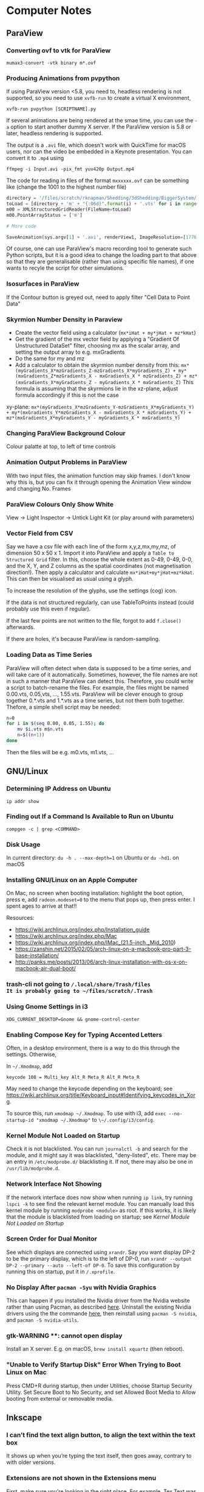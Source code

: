 * Computer Notes
** ParaView
*** Converting ovf to vtk for ParaView
~mumax3-convert -vtk binary m*.ovf~
*** Producing Animations from pvpython
If using ParaView version <5.8, you need to, headless rendering is not supported, so you need to use ~xvfb-run~ to create a virtual X environment,

~xvfb-run pvpython [SCRIPTNAME].py~

If several animations are being rendered at the smae time, you can use the ~-a~ option to start another dummy X server. If the ParaView version is 5.8 or later, headless rendering is supported.

The output is a ~.avi~ file, which doesn't work with QuickTime for macOS users, nor can the video be embedded in a Keynote presentation. You can convert it to ~.mp4~ using

~ffmpeg -i Input.avi -pix_fmt yuv420p Output.mp4~

The code for reading in files of the format ~mxxxxxx.ovf~ can be something like (change the 1001 to the highest number file)

#+BEGIN_SRC python
directory = '/files/scratch/rknapman/Shedding/3dShedding/BiggerSystem/' + sys.argv[1] + '.out/'
toLoad = [directory + 'm' + "{:06d}".format(i) + '.vts' for i in range(1001)]
m00 = XMLStructuredGridReader(FileName=toLoad)
m00.PointArrayStatus = ['m']

# More code

SaveAnimation(sys.argv[1] + '.avi', renderView1, ImageResolution=[1776, 1176], FrameRate=5, FrameWindow=[0, 1000])
#+END_SRC

Of course, one can use ParaView's macro recording tool to generate such Python scripts, but it is a good idea to change the loading part to that above so that they are generalisable (rather than using specific file names), if one wants to recyle the script for other simulations.
*** Isosurfaces in ParaView
If the Contour button is greyed out, need to apply filter "Cell Data to Point Data"
*** Skyrmion Number Density in Paraview
- Create the vector field using a calculator (~mx*iHat + my*jHat + mz*kHat~)
- Get the gradient of the mx vector field by applying a "Gradient Of Unstructured DataSet" filter, choosing mx as the scalar array, and setting the output array to e.g. mxGradients
- Do the same for my and mz
- Add a calculator to obtain the skyrmion number density from this: ~mx*(myGradients_X*mzGradients_Z-mzGradients_X*myGradients_Z) + my*(mxGradients_Z*mzGradients_X - mxGradients_X * mzGradients_Z) + mz*(mxGradients_X*myGradients_Z - myGradients_X * mxGradients_Z)~   This formula is assuming that the skyrmions lie in the xz-plane, adjust formula accordingly if this is not the case

xy-plane:
~mx*(myGradients_X*mzGradients_Y-mzGradients_X*myGradients_Y) + my*(mxGradients_Y*mzGradients_X - mxGradients_X * mzGradients_Y) + mz*(mxGradients_X*myGradients_Y - myGradients_X * mxGradients_Y)~
*** Changing ParaView Background Colour
Colour palatte at top, to left of time controls
*** Animation Output Problems in ParaView
With two input files, the animation function may skip frames. I don't know why this is, but you can fix it through opening the Animation View window and changing No. Frames
*** ParaView Colours Only Show White
View -> Light Inspector -> Untick Light Kit (or play around with parameters)
*** Vector Field from CSV
Say we have a csv file with each line of the form x,y,z,mx,my,mz, of dimension 50 x 50 x 1. Import it into ParaView and apply a ~Table to Structured Grid~ filter. In this, choose the whole extent as 0-49, 0-49, 0-0, and the X, Y, and Z columns as the spatial coordinates (not magnetisation direction!). Then apply a calculator and calculate ~mx*iHat+my*jHat+mz*kHat~. This can then be visualised as usual using a glyph.

To increase the resolution of the glyphs, use the settings (cog) icon.

If the data is not structured regularly, can use TableToPoints instead (could probably use this even if regular).

If the last few points are not written to the file, forgot to add ~f.close()~ afterwards.

If there are holes, it's because ParaView is random-sampling.
*** Loading Data as Time Series
ParaView will often detect when data is supposed to be a time series, and will take care of it automatically. Sometimes, however, the file names are not in such a manner that ParaView can detect this. Therefore, you could write a script to batch-rename the files. For example, the files might be named 0.00.vts, 0.05,vts, ..., 1.55.vts. ParaView will be clever enough to group together 0.*.vts and 1.*.vts as a time series, but not them both together. Thefore, a simple shell script may be needed:

#+BEGIN_SRC sh
n=0
for i in $(seq 0.00, 0.05, 1.55); do
    mv $i.vts m$n.vts
    n=$((n+1))
done
#+END_SRC
Then the files will be e.g. m0.vts, m1.vts, ...
** GNU/Linux
*** Determining IP Address on Ubuntu
~ip addr show~
*** Finding out If a Command Is Available to Run on Ubuntu
~compgen -c | grep <COMMAND>~
*** Disk Usage
In current directory: ~du -h . --max-depth=1~ on Ubuntu or ~du -hd1~. on macOS
*** Installing GNU/Linux on an Apple Computer
On Mac, no screen when booting installation: highlight the boot option, press e, add ~radeon.modeset=0~ to the menu that pops up, then press enter. I spent ages to arrive at that!!

Resources:
- https://wiki.archlinux.org/index.php/Installation_guide
- https://wiki.archlinux.org/index.php/Mac
- https://wiki.archlinux.org/index.php/IMac_(21.5-inch,_Mid_2010)
- https://zanshin.net/2015/02/05/arch-linux-on-a-macbook-pro-part-3-base-installation/
- http://panks.me/posts/2013/06/arch-linux-installation-with-os-x-on-macbook-air-dual-boot/
*** trash-cli not going to ~/.local/share/Trash/files
It is probably going to ~/files/scratch/.Trash~
*** Using Gnome Settings in i3
~XDG_CURRENT_DESKTOP=Gnome && gnome-control-center~
*** Enabling Compose Key for Typing Accented Letters
Often, in a desktop environment, there is a way to do this through the settings. Otherwise,

In ~~/.Xmodmap~, add

#+BEGIN_SRC
keycode 108 = Multi_key Alt_R Meta_R Alt_R Meta_R
#+END_SRC

May need to change the keycode depending on the keyboard; see https://wiki.archlinux.org/title/Keyboard_input#Identifying_keycodes_in_Xorg.

To source this, run ~xmodmap ~/.Xmodmap~. To use with i3, add ~exec --no-startup-id "xmodmap ~/.Xmodmap"~ to ~\~/.config/i3/config~.
*** Kernel Module Not Loaded on Startup
Check it is not blacklisted. You can run ~journalctl -b~ and search for the module, and it might say it was blacklisted, "deny-listed", etc. There may be an entry in ~/etc/modprobe.d/~ blacklisting it. If not, there may also be one in ~/usr/lib/modprobe.d~.
*** Network Interface Not Showing
If the network interface does now show when running ~ip link~, try running ~lspci -k~ to see find the relevant kernel module. You can manually load this kernel module by running ~modprobe <module>~ as root. If this works, it is likely that the module is blacklisted from loading on startup; see [[*Kernel Module Not Loaded on Startup][Kernel Module Not Loaded on Startup]]
*** Screen Order for Dual Monitor
See which displays are connected using ~xrandr~. Say you want display DP-2 to be the primary display, which is to the left of DP-0, run ~xrandr --output DP-2 --primary --auto --left-of DP-0~. To save this configuration by running this on startup, put it in ~/.xprofile~.
*** No Display After ~pacman -Syu~ with Nvidia Graphics
This can happen if you installed the Nvidia driver from the Nvidia website rather than using Pacman, as described [[https://wiki.archlinux.org/title/NVIDIA#Installation][here]]. Uninstall the existing Nvidia drivers using the the commande [[https://docs.nvidia.com/cuda/cuda-installation-guide-linux/index.html#runfile-uninstallation][here]], then reinstall using ~pacman -S nvidia~, and ~pacman -S nvidia-utils~.
*** gtk-WARNING **: cannot open display
Install an X server. E.g. on macOS, ~brew install xquartz~ (then reboot).
*** "Unable to Verify Startup Disk" Error When Trying to Boot Linux on Mac
Press CMD+R during startup, then under Utilities, choose Startup Security Utility. Set Secure Boot to No Security, and set Allowed Boot Media to Allow booting from external or removable media.
** Inkscape
*** I can’t find the text align button, to align the text within the text box
It shows up when you’re typing the text itself, then goes away, contrary to with older versions.
*** Extensions are not shown in the Extensions menu
First, make sure you’re looking in the right place. For example, Tex Text was hidden under the Text menu, and when I searched for it, I typed it as one word, so it didn’t show up. The information here is also useful: https://textext.github.io/textext/usage/faq.html#extension-not-shown-in-the-inkscape-extension-menu
I had a problem when I tried to set the Python interpreter as described in the link above, that, when I opened up Inkscape again, it had been set back to the system default Python, instead of my miniconda installation. I overcame this by deleted all of the backup preferences.xml files that had been created.
*** The LaTeX extension is greyed out
Open from command line, 'open /Applications.Inkscape.app'. Or I just need to install LaTeX and pstoedit
** Blender
*** Basics
The tilde key (at least when I was using an external keyboard) gives you a perspective menu.

Shift+S gives you the cursor menu, allowing you to place the 3D cursor back at the origin, for example (this is where new objects spawn).

Shift+RMB moves the 3D cursor

You can create new panes by clicking and dragging the corners to drag out new panes, and merge them together in a similar way. There is a dropdown menu in each pane to switch between different modes.

You can show/hide the grid and gizmos using buttons at the top right.

You can pan around by clicking and dragging the hand icon.

You can rotate by clicking and dragging the coordinate axes gismo.

You can use the Esc key to cancel the current transformation, rather than placing it and then undoing, like I was doing before.

The Z key lets you quickly change between e.g. wireframe view, render view.

With directional lights, the yellow gizmo allows you to manipulate the direction of the light (no need to use the rotate feature). With the spotlight, the blue gizmo lets you change the radius of the emitted light cone.

If you can’t see the direction gizmos for the light, you need to tick it in the „Viewport Gizmos“ dropdown list.

You can use „Object Constraints“ to track lights to objects.

Large lights (by scaling the light source) result in softer shadows when soft shadows are enabled in the renderer settings.

Contact shadows can fix some unrealistic effects of shadows.

Ambient occlusion deals with darker and lighter areas within shadows, allowing for better realism.

To smoothen a surface, can use subdivision surface in addition to the basic smooth tool that you get from right-clicking on the objects.

Holding Ctrl whilst grabbing an objects snaps it to the grid.

Screen Space Reflections allow for colours off one surface to be reflected onto another.

A limitation of the Eevee renderer is that, when objects reflect off each other, they cannot reflect parts that are not directly visible to the viewer (unlike Cycles).

The bloom feature gives a halo around bright objects.

An emission shader can be used to make an object a light source.

Shift+D duplicates.

The three-point lighting setup described at https://www.youtube.com/watch?v=aJlk7n49m6Q&list=PLda3VoSoc_TRuNB-5fhzPzT0mBfJhVW-i&index=4 is a useful trick for achieving good lighting.

The above video also shows how to make the background not emit light onto the objects in the scene. This is:
- Open up shader editor
- Change from Object to World mode
- Duplicate the Background node and make it black
- Add a Shader -> Mix Shader and drag it to the "Noodle" between the Background and World Output nodes
- Connect the duplicated background node to the Mix Shader's unfilled port
- Add an Input -> Light Path node
- Plug Is Camera Ray into Fac of Mix Shader
- Switch connections around if necessary

Probably better way:
- In the Render tab, under Film, tick Transparent
- In the Render tab, under Colour Management, change View Transform to Standard
- Go to Compositing tab
- Add Alpha Over node between those already there by default (Render Layers, Composite)
- Connect Image output to bottom Image input
- Change Premul to 1
- Make sure first image is colour white
- Make the background colour black

To control the camera’s perspective from the camera view, press N, click the „View“ tab that comes up, then tick „Lock Camera to View“.

The background material casts light into the scene. Can get rid of this by using a pitch black background from the „World“ tab.

To edit the world material in the shader editor, can choose „World“ from the dropdown menu.

The tutorial above also shows how to prevent the background from casting light onto the scene.

https://hdrihaven.com/ gives free backgrounds.

If something is magenta, it is missing an image.

Extrude along normals allows you to select two faces and extrude along both normals. To avoid the skewness that comes with this, tick „Offset Even“.

Holding Alt and clicking on an edge selects the entire loop around the object.

Ctrl+R gives a loop cut and slide, you can right-click to put the cut in the middle.

The bevel tool allows you to choose the number of segments in order to make round corners.

A selects everything, Alt+A or double-tapping A deselects all.

Ctrl+J to join objects

No transparency in Eevee renderer: Materials -> Settings -> Blend Mode

Headless rendering on workstation (not necessary for cycles renderer): xvfb-run blender -b <FILE>.blend -f 10

For combination with ParaView: https://peytondmurray.github.io/coding/paraview-blender-workflow/#

When following above guide, need to, in the shader editor, add a new shader, then following the instructions
*** General Scripting Things
**** Using External Modules with Blender's Python
First, you need to find Blender's Python binary by running
#+BEGIN_SRC python
>>> import sys
>>> sys.exex_prefix
#+END_SRC
Then ~cd~ into the folder containing this binary (you will need to further ~cd~ to ~bin~). Bootstrap ~pip~ using e.g. ~./python3.7m -m ensurepip~ (modifying for the correct Python version as necessary). Then run ~./python3.7m -m pip install <module name>~.
*** Making Things Disappear at a Certain Time
- Put a mix shader between the actual shader and the output, and also add a transparency shader
- At the time you want to switch, set Fac to 1 hover mouse over Fac, press i to add a keyframe
- In the frame before, repeat the process, setting Fac to 0

  Note that, in Cycles, you can just set Alpha=0 to make it invisble (does not work with Eevee).
*** Mug to Doughnut Morph
- Insert a torus and make it quite thick (like a doughnut)
- Insert another torus and make it thinner
- Insert a cylinder to make the shape of the cup
- Go to front view, wireframe mode, edit, and select the top vertices
- Press E and enter, then S, and something like 0.8 and enter
- Make loop cuts in the mug so that there are lots of vertices
- Add a shrinkwrap modifer to get the mug to morph to the doughnut, and save this as a shape key
- Create another shape key through extruding the extra top surface from before, so that the cup can morph between being filled in and not
- Animate them the Animation workspace and pressing the buttons to the sides of the shape key value
- You can correct any irregularities in the final surface by applying the same material to the final model and getting the original doughnut and that morphed from the mug to exactly overlap, but such that one disappears and the other appears in the same frame, as described above
- If the overlapping meshes leads to black marks, move one of the meshes by a very small amount not noticeable in the final render between frames, until the black marks are gone
*** Colouring an Object Based on Height on the Object
Say you want to colour an object using a ~ColourRamp~ node, which takes in the normalised value of the height on the object as the ~Fac~ input, which has a value 0 at the bottom of the object and 1 at the top. If you draw out a diagram, you find that the normalised value is
\begin{equation}
\frac{z-\text{position of point}}{\text{Vertical extent of object}} - \frac{x-\text{position of centre of object}}{\text{Vertical extent of object}} + \frac{1}{2}
\end{equation}
You can combine ~Math~ nodes in such a way as to create this formula, the output of which you can input to ~Fac~. To the \(z\)-position of the object as a ~Value~ node, create a ~Value~ node,
1. Right-click on the value, and choose ~Add Driver~.
2. If the ~Expression~ is anything other than ~var~ (e.g. ~var + 0.5~), change it to just be ~var~.
3. Change the type from that which has the symbol (x) to ~Single Property~ (with the DNA symbol).
4. Change ~Prop~ to the name of the object.
5. Change ~Path~ to ~location[2]~.
For the \(z\)-extent instead, replace ~location[2]~ above with ~dimensions[2]~.

To get the global \(z\)-position, create a ~Geometry~ node and feed ~Position~ into ~Vector~ of a ~Separate XYZ~ node.
*** Smooth Cylinder
If you use ~Shade Smooth~ on a cylinder, the ends get messed up. However, if you subsequently add an ~Edge Split~ modifier, this problem is resolved.
*** Make Object Follow Equation of Motion
Can do this through the GUI using a [[https://docs.blender.org/manual/en/latest/animation/drivers/introduction.html][driver]]. Say you want to have the motion along the x-axis given by sin(frame). Then type into the Location X field: ~#sin(frame)~. More complex motion can by scripted in Python, which is described in the documentation.
*** Coloured Disk
E.g. with my figures where I have the skyrmion and the arrows are sitting on a coloured disk.
1. Create a circle.
2. Go to Edit Mode, make sure all the vertices of the circle are selected, press E to extrude, and S then 0 to extrude to the centre.
3. Using the Loop Cut tool, make many loop cuts between the edge and centre of the disk (can specify the number using the pop-up in the lower-right).
3. If you scaled the circle you originally created, you need to apply the transform (Ctrl+A and choose "Scale"), in order to update the mesh coordinates.
4. Run a script to colour the vertices.
5. Open up the disk's material in the nodes editor and add an Attribute node, set the name to "Col", and connect "Color" to "Base Color" of the Principled BSDF node.
** Vim
*** Find and Replace
Search and replace globally: ~:%s/foo/bar/g~

~:s~ is the command to substitute, ~%~ means to apply within the current file, rather than just the current line, ~g~ means global, i.e. it replaces all instances, not just the first

To find and replace regex whilst keeping part of a pattern, e.g. if you want to replace #1 #2 #3 by #1 \, #2 \, #3 \n, then need to run

~:s/\(\d\)/\1 \\,/g~

where the brackets store the variable \d, which is accessed by \1
*** Side-By-Side Comparison of Two Files
~vimdiff <FILE1> <FILE2>~
*** Macros
~:%norm! @a~ to apply macro a to all lines
*** VimTeX and Inverse Search
**** Allowing Backwards Search with VimTeX on Mac
Start vim with ~vim --servername <some name>~
**** Neovim + VimTeX + Zathura
Install ~neovim-remote~ using ~pip3 install neovim-remote~.

Set ~$NVIM_LISTEN_ADDRESS=/tmp/nvimsocket~ in ~.bashrc~, ~.zshrc~, etc. for whichever shell you are using (I think Zathura takes care of this for you, but this may be necessary for other PDF viewers). Then when you start a Neovim instance, you can call commands in that Neovim session from another terminal window using e.g. ~nvr --remote file1~ if you want to open file1.

Ensure ~synctex~ is enabled, e.g. by putting ~\synctex=1~ in your ~.tex~ document.

In ~\~/.config/nvim/init.vim~, put

#+BEGIN_SRC
let g:vimtex_view_method = 'zathura'
let g:latex_view_general_viewer = 'zathura'
let g:vimtex_compiler_progname = 'nvr'
#+END_SRC

In ~\~/.config/zathura/zathurarc~, put

#+BEGIN_SRC
set synctex true
set synctex-editor-command "nvr --remote-silent +%{line} %{input}"
#+END_SRC

Then you should be able to Ctrl-Click on a part of the file in Zathura, and Neovim will go to that point in the ~.tex~ file. Note that this will only work after a change has been made to the file, i.e. it won't work if you just open the file and try to reverse search; you need to make a change and save it first.
*** Vim Gives an Error Message Relating to UltiSnips and Python When a Key is Pressed
Probably using vi instead of vim. Change the editor of whatever you’re doing to vim, or need to run ~python3 -m pip install --user --upgrade pynvim~.
** MuMax
*** Overlapping Regions
Say we have the default region 0, some region 1, and some region 2 that is within region 1. If we set ~Ku1 = 1e4~, then do ~Ku1.SetRegion(1, 1e5)~, then region 2 will take 1e4. If, on the other hand, we do ~Ku1.SetRegion(0, 1e4)~ and ~`Ku1.SetRegion(1e5)~, then region 2 will take 0. To get region 2 to match with region 1, we have to separately call ~Ku1.SetRegion(1, 1e5)~ and ~Ku1.SetRegion(2, 1e5)~.
*** MuMax Movie from Snapshots
~ffmpeg -framerate 25 -i Data/m%06d.png -r 25 -pix_fmt yuv420p mag.mp4~
*** Adding a New Energy Term
1. In the ~cuda/~ directory, add the required ~.cu~ file
2. Run ~make~ to generate the wrapper and ~.ptx~ files (may need to specify some options if it does not work for some compute capabilities, see the comments in ~cuda/Makefile~)
3. Add the corresponding ~.go~ files, which calls the function defined in the automatically generated wrapper file (if this is not clear, look at existing examples, e.g. with ~cuda/exchange.go~)
4. Add a file in the ~engine/~ directory (typically this is not necessary, but ~engine/exchange.go~ should be modified accordingly)
5. Add the new field to the effective field in ~engine/effectivefield.go~ (assuming it wasn't just a simple modification of e.g. the exchange field).
6. ~cd~ to ~cmd/mumax3~ and run ~go install~. The binary will be in ~$GOPATH/bin~
*** Energy in Output Table is Zero
Probably forgot to set the saturation magnetization Msat.
** Python
*** NumPy Problems
**** Axis Size Not $2^N$
Problem: A thin film is represented by an array of vectors ‚a‘ with dimensions ~(2000 x 500 x 1)~, but it is not processed properly because it should really be ~(2048 x 512 x 1) (2^11 = 2048; 2^9 = 512)~.
Solution: ~aNew = np.pad(a, [(24, 24), (6, 6)])~ will surround the data with zeros to make it up to the correct shape
**** Discretisedfield gives an error to do with iterative unpacking and something not being a multiple of 4
Most likely due to empty ~.ovf~ files. Check for any files (probably at the end of the simulation) that do not contain any binary data.
*** Matplotlib with X11 Forwarding
Need to, at the top of the file, have:

#+BEGIN_SRC python
import matplotlib
matplotlib.use('tkagg')
#+END_SRC

If this still gives an error, may need to replace ~matplotlib.use('agg')~ in imported modules (this is the case with discretisedfield)
*** Finding Where Python Modules Are Stored
~python -m site~
*** Getting the Correct Quadrant for Cartesian to Polar Conversions
~np.arctan2(y, x)~

Similar things exist in other programming languages, e.g. ~atan2~ in C++
*** Jupyter Notebooks
**** Mayavi with Jupyter Notebook
At the very start,
#+BEGIN_SRC python
from xvfbwrapper import Xvfb
vdisplay = Xvfb(width=1920, height=1080)
vdisplay.start()
#+END_SRC

Then e.g.
#+BEGIN_SRC
from mayavi import mlab
mlab.init_notebook()
s = mlab.test_plot3d()
s
#+END_SRC

That last part with just the ~s~ is important!
**** Warning: Cannot change to a different GUI toolkit Error
~%matplotlib ...~ needs to be before importing matplotlib. Every time you change, need to restart kernel
**** Interactive Matplotlib
~%matplotlib notebook~
*** Matplotlib Graphs Missing Axes
Likely caused by importing a module (e.g. discretisedfield) that modifies the plots
*** Decorators
**** Usage of Decorators
#+BEGIN_SRC python
def decorator(f):
    def new_function():
        print("Extra Functionality")
        f()
    return new_function

@decorator
def initial_function():
    print("Initial Functionality")

initial_function()
#+END_SRC
**** ~@property~
Allows accessing of private properties with a getter and setter using ~object.theProperty~.
**** ~@classmethod~ and ~@staticmethod~
Used for functions that are connected to the class itself, and not to instances of it. ~@classmethod~ receives class itself as first argument; ~@staticmethod~ does not. So a static method is just kind of hanging there because it has a related functionality.
*** Underscores
More info at https://dbader.org/blog/meaning-of-underscores-in-python#:~:text=A%20double%20underscore%20prefix%20causes,the%20class%20is%20extended%20later

Single leading ~_var~: A convention, signalling that the entity is to be used internally. However, a function defined with a leading underscore will not be imported with ~from foo import *~

Single trailing underscore ~var_~: For defining a variable that is already taken by a keyword, e.g. if you want to pass an argument ~class~ to a function, could instead pass ~class_~

Double leading underscore ~__var~: Causes Python to internally rename the attribute to avoid naming conflicts ("name mangling"). Double underscore is often pronounced "dunder". These can be overridden, e.g. by defining a ~__len__~ to redefine how the length of an object is calculated.

Double leading and trailing underscores ~__var__~: Reserved for Python. No "name mangling" here with the two leading underscores.
*** Difference Between ~__str__~ and ~__repr__~
~__str__()~ is called with ~print()~ or ~str()~, and is supposed to be more simplistic. ~__repr__~ is called with ~repr()~, and should provide enough information to construct the object again.
*** Listing Attributes of an Object
~dir(object)~
*** Colour Bar Same Height as Imshow Plot
At top of file, call from ~mpl_toolkits.axes_grid1 import make_axes_locatable~

#+BEGIN_SRC python
divider = make_axes_locatable(ax)
cax = divider.append_axes("right", size="5%", pad=0.05)

plt.colorbar(im, cax=cax)
#+END_SRC

If the above solution doesn't work because x and y axes have different dimensions:

At top of file, call ~from mpl_toolkits.axes_grid1.inset_locator import inset_axe~

#+BEGIN_SRC python
axins = inset_axes(ax, width = "5%", height = "100%", loc = 'lower left',
                   bbox_to_anchor = (1.02, 0., 1, 1), bbox_transform = ax.transAxes,
                   borderpad = 0)

cb = fig.colorbar(im, cax = axins)
#+END_SRC
*** Axis Ticks Don't Align with Pixels
#+BEGIN_SRC python
dx = xTickList[1] - xTickList[0]
dy = yTickList[1] - yTickList[0]

im = ax.imshow(array, extent=(np.min(xTickList) - dx/2, np.max(xTickList + dx/2, np.min(yTickList) - dy/2, np.max(yTickList) + dy/2))
#+END_SRC
*** Professional-Looking LaTeX Rendering in Matplotlib
~matplotlib.rcParams['text.usetex'] = True~ at top of file
*** Unit Testing
**** Pytest
Generally, run e.g. ~pytest --exitfirst --verbose --failed-first --cov=. --cov-report html~
**** Unit Testing in GitHub
A useful blog post about this is [[https://www.yellowduck.be/posts/running-pytest-as-a-github-action/][here]].

Add the required modules to ~requirements.txt~ using ~pip freeze > requirements.txt~. It is best to do this whilst working in a virtual environment e.g.

#+BEGIN_SRC python
python3.8 -m venv .venv
source path/to/.venv/bin/activate
#+END_SRC

Note that, after creating the virtual environement and installing the required modules including ~pytest~, you need to run

#+BEGIN_SRC sh
deactivate
source /path/to/.venv/bin/activate
#+END_SRC
to ensure that the binary of ~pytest~ used is that in the virtual environment. May also need to ~pip install pytest-cov for coverage reports.

A sample ~.yaml~ file to be placed in ~.github/workflows~ is

#+BEGIN_SRC yaml
name: Tests
on: [push]

jobs:
  build:
    name: Run Python Tests
    runs-on: ubuntu-latest

    steps:

    # Chekout the source code
    - uses: actions/checkout@v2

    - name: Set up Python 3.8
      uses: actions/setup-python@v2
      with:
        python-version: 3.8

    - name: Install Python dependencies
      run: |
        python3 -m pip install --upgrade pip
        pip3 install -r requirements.txt

    - name: Test with pytest
      run: |
        pytest --exitfirst --verbose --failed-first \
        --cov=. --cov-report html
#+END_SRC
*** Anaconda Compiler Interferes with Native Compiler
Run ~conda deactivate~.
** SOCKS Proxy for Accessing Papers from Uni Network
This is an alternative to using a VPN, which is nice in that it only routes your traffic from a single browser window (and works if the university VPN is down, which happens sometimes). ~ssh -D 8080 ws2~ Then open Firefox, go to Network Settings -> Manual proxy configuration, enter SOCKS Host 127.0.0.1, Port 8080 ~ws2~ is what I have called twist-ws02 in my SSH config. I find that a better solution is to define an alias in ~.zshrc~ (or equivalent for whichever shell you use) like ~alias jguprox='ssh -D 8080 -fN ws2 && /Applications/Google\ Chrome.app/Contents/MacOS/Google\ Chrome \ --user-data-dir="$HOME/proxy-profile" \ --proxy-server="socks5://localhost:8080" && pkill ssh'~ Then I can simply run ~jguprox~ and it opens up a Chrome window.
** Copying iTerm2 Profile Between Computers
On the first computer, go to Preferences. Tick "Load preferences from a custom folder or URL". Browse to where the folder should be saved (e.g. in Dropbox) - this should be its own folder (so create a folder called iTerm or something). On the second computer. Load this folder, then restart iTerm. Then the "Load preferences..." box can be unticked.

For Alt+Left etc., go to Preferences, Profiles, Keys, and load the preset "Natural Text Editing"
** C++
*** Constants and Variables
Can either define a constant like ~const double pi = 3.14~ or as a preprocessor director ~#define PI 3.14~, where the latter replaces all appearances of PI in the source code with 3.14

Declaration of variables: ~int x = 0;~ and ~int x(0);~ and ~int x{0};~ are all equivalent

~x = x + 1;~ and ~x += 1 and ++x and x++~ are all equivalent, but
~y = ++x~ will first add 1 to x, then assign this to y, whilst
~y = x++~ will first set y = x, then add 1 to x

A condition can be expressed as
~condition ? resultIfTrue : resultIfFalse~

~a = (b=3, b+2)~ will assign the value 3 to b, then 5 to a

There exist bitwise operators &, |, ^ etc. (AND, OR, XOR)
*** Casting
#+BEGIN_SRC C++
int i;
float f = 3.97;
i = (int) f;
#+END_SRC
will result in i = 3
*** Streams
Can end a line with ~cout << "SomeString" << endl;~
~cin >> a >> b;~ is the same as
~cin >> a;~
~cin >> b;~

~Can also use getline(cin, varToAssign);~

~#include <sstream>~ is useful for converting user input to e.g. int
*** Flow Control
~do while~ loop is like ~while~, but the condition is evaluated after rather than before

~switch~ works like with Java

**** ~break~, ~continue~, ~goto~
- ~break~ is obvious
- ~continue~ skips the current and carries on with the loop
- ~goto~ goes to another point in the code, which can be marked with e.g. ~mylabel:~
*** Functions
If ~return 0;~ is not included in ~int main()~, it is added implicitly by the compiler

Often more efficient (especially with e.g. large arrays) to pass arguments to functions using their pointer like ~f(int& a, int& b)~, otherwise the function gets a copy (and modifications don't change the original)

Can pass pointers to functions such that the original is not modified by passing them as e.g. ~const string& a~

Specifying a function as ~inline~ tells the compiler that the operation should be preferred to be carried out inline, rather than through actually defining the function

Default values of functions work as with Python

Different functions can have the same name if the parameters are different

Instead of overloading functions, may be more useful to use a function template
*** Scope
Declare variables inside namespaces, then obtain them by e.g. ~myNamespace::a~

Namespaces can be split, like
#+BEGIN_SRC C++
namespace foo { int a; }
namespace bar { int b; }
namespace foo { int c; }
#+END_SRC

Put ~using myNamespace~, then can simply access the variables without needing the myNamespace:: prefix

Variables in the global scope or a namespace (static storage) are defined for the duration of the program, whilst local variables are only defined as long as the code is in the block (automatic storage)

In static storage, variables are initialised to zero by default; in automatic, they are undefined by default
*** Arrays
Can either use the language built-in array (e.g. ~int myArray[3] = { 2, 3, 4 }~ or the container library ~array~ (e.g. ~array<int,3> myArray { 2, 3, 4 }~. The former has some issues such as easily decaying into pointers, the latter requires that the file have ~#include <array>~

Can pass an array to a function by e.g. ~void func(int arr[])~, or ~void func(int arr[][3][4])~ for multidimensional, then call ~func(myArray)~, this will actually pass the memory address, not the block of memory, to the function
*** Pointers
~&~ = "address of", e.g. ~foo = &theVar~ assigns the memory address to foo
~*~ = "value pointed to by", e.g. ~bar = *foo~ assigns the value pointed to by foo to bar

To declare a pointer, e.g. ~int * a~, this ~*~ operator is different to the one above, they just have the same symbol

Arrays can be treated like pointers, e.g.
#+BEGIN_SRC C++
int arr [20];
int * ptr;
ptr = array;
#+END_SRC
This could not happen the other way around, as an array has to always have the same number of memory blocks and type

Pointers can have some strange arithmetic when adding to the memory address, probably not too important, see tutorial link

Pointers can be made read-only by e.g. ~const int * p = &y~

Pointers to pointers are allowed, e.g. ~char **c~

Void pointers can point to any data type but cannot be dereferenced (getting the value poined to and assigning it to a variable)
*** Dynamic Memory
This is when something is created with ~new~, which means the memory is allocated during execution, rather than compiling

~new type ...~ returns a pointer
~new type [5] ...~ returns a pointer to the first element in the memory block

Memory freed again by ~delete ptr~ (if allocated like first case above) or ~delete[] ptr~ (if allocated like second)
*** Structures and Classes
Can directly declare objects after structures, e.g.
#+BEGIN_SRC C++
struct product {
	int weight;
	double price;
} apple, banana, melon;
#+END_SRC

To get member from memory address, use ~ptr->member~

Classes are like structures, but also with:
- Access specifiers, i.e. private (the default), protected, public
- Functions

Can either define functions of classes within the class, or as e.g.
~void myClass::func() { ... }~
The difference being that the compiler treats those within the class definition as an inline member (no difference in behaviour, only possibly in optimisation)

A default constructor is defined by having no arguments

Can define behaviour of operators for classes through e.g.
~myClass myClass::operator+ (const myClass& param) { ... }~
Useful for e.g. if you define a vector, and want "+" to correspond to componentwise addition

The keyword ~this~ exists, use within class definition

Static variables are shared across all instances

Can create class templates in the same way as with functions, with this, can also have template specialisation, i.e. special behaviour for one specific type

As a shortcut, can initialise members with colon then list of initialisations, e.g.
#+BEGIN_SRC C++
public:
	Circle (double r) : radius(r) {}
#+END_SRC

If no constructor is defined, there is a default constructor, but this goes away as soon as one is defined

The destructor is called when an instance is deleted
If a class dynamically allocates memory, need to manually free it in the destructor

Can use ~friend~ to define non-member functions that can access the private and protected members of a class

Inheritance is through e.g.
~class Rectangle : public Polygon { ... }~
~public~ here means that public members in Polygon are public in Rectangle

Things that are not inherited:
- Constructors and destructors, but these are called by derived members
- The operator ~=~
- Friends
- Private members

Abstract base classes contain at least one pure virtual function, e.g.
~virtual int area() = 0~
Pure means that it is set ~=0~
The advantage is virtual functions can be dereferenced when the pointer is to an object of the derived class
Virtual functions are explained well at https://stackoverflow.com/questions/2391679/why-do-we-need-virtual-functions-in-c
*** Preprocessor Derivatives
~#define~ identifier replacement replaces all appearances of identifier in the code with replacement, which lasts until ~#undef~
Special cases are e.g.
~#define str(x) #x~ which will replace e.g. ~cout << str(test)~ with ~cout << "test"~

Reference variables are aliases, and are declared as e.g.
~int i = 17;~
~int& r = i;~
*** CMake
**** Uses Wrong Compiler
Set ~$CC~ and ~$CXX~ environment variables, or pass as options: ~cmake -DCMAKE_CXX_COMPILER=/usr/bin/g++ -DCMAKE_C_COMPILER=/usr/bin/gcc ..~ (assuming you are in the ~build~ folder).
** FFmpeg
*** Joining Videos Side-By-Side with FFmpeg
This all also works for images

Getting information about the video (resolution, fps etc.):
~ffprobe file.mp4~

Basic usage (more work needed for sound):
~ffmpeg -i left.mp4 -i right.mp4 -filter_complex hstack output.mp4~

If the files are of different heights:
~ffmpeg -i In.mp4 -vf scale=-1:<height> Out.mp4~

If the resulting width is not an even number:
~ffmpeg -i Out.mp4 -vf scale=iw-1:ih Out.mp4~

OR

change the -1 to -2 in the earlier command
*** Converting to QuickTime-Playable Format
~ffmpeg -i <InFile> -pix_fmt yuv420p <OutFile>
*** Animation from Stills
~ffmpeg -framerate <framerate> -i /path/to/%04d.png -r <framerate> -pix_fmt yuv420p Out.mp4~
Replace -4 with however many leading zeros. Can also use e.g. m%06d.png for e.g. m000123.png from MuMax3.

If you want to specify a background colour (e.g. white), add e.g. ~-filter_complex "[0]split=2[bg][fg];[bg]drawbox=c=white@1:replace=1:t=fill[bg];                                                                                       [bg][fg]overlay=format=auto"~

If this does not work (e.g. gives segmentation fault), can use ImageMagick to convert the images. E.g. make a directory called "WhiteBG", then ~for i in *.png; do echo $i; convert $i -background white -alpha remove WhiteBG/$i; done~ (where of course the ~echo $i~ is just to track the progress).
*** Speed Up Video
~ffmpeg -i <Input> -filter:v "setpts=<Factor>*PTS" <OutName>~
where a smaller factor results in a higher speedup, i.e. Factor=0.1 results in the video being 0.1* the original length
** Emacs
*** Emacs does not work with ssh
Add
~[[ $TERM == "dumb" ]] && unsetopt zle && PS1='$ ' && return~
to the top of the .zshrc (the issue is cause by Emacs not liking the zsh prompt, but it understands if the prompt is simply ‘$’)
*** Running Arbitrary (Emacs) Lisp Code
~M-x~ and open a scratch buffer, type in the Lisp code, then ~CTRL-X CTRL-E~ to run it.
*** Error Messagee when Exporting Link to ID
Ensure ~org-id~ is loaded, i.e. run ~(require 'org-id)~ (you can evalute this in a scratch buffer for one-off cases, or add to your config to ensure it is loaded every time).
** GUI Applications with X11 Forwarding
If things are not opening, try running ~echo $DISPLAY~ on the server. If nothing comes up, a possible fix on macOS is to install XQuartz, run ~launchctl load -w /Library/LaunchAgents/org.macosforge.xquartz.startx.plist~ on the Mac, then restart the computer. For debugging, try using ~ssh -v -X <e.g. WS2>~.

To open the Seafile GUI remotely (annoyingly, the GUI allows adjusting some settings that the CLI does not have), run ~seafile-applet~.
** Downloading YouTube Videos that are Private (But Accessible to You When Logged In)
https://daveparrish.net/posts/2018-06-22-How-to-download-private-YouTube-videos-with-youtube-dl.html
** Shell
*** ZSH is Being Slow
Run
#+BEGIN_SRC sh
git config --add oh-my-zsh.hide-status 1
git config --add oh-my-zsh.hide-dirty 1
#+END_SRC
*** ~if [ ... == … ]; then~ Not Working with Posix Shell
Need single ~=~, and need variables e.g. ~$directory~ in quotes
*** I Only Want the Filename and Not the Entire Path
If you only want, say ~video.mp4~ rather than e.g. ~/home/myname/long/complicated/path/to/video.mp4~, use the ~basename~ command.

Similarly, to remove the extension, use the parameter expansion ~${filename%.*}~ (note that the only dot in the file name can then only be the .extension).
** PDFs
*** Join Pdfs Vertically
~pdfjam Page1.pdf Page2.pdf --nup 2x1 --landscape --outfile Page1+2.pdf~

Then remove the margins (CAREFUL, MIGHT FAIL IF IMAGE HAS A LOT OF WHITE):
~pdf-crop-margins -v -p 0 -a -6 input.pdf~

(Having installed this tool using ~pip install pdfCropMargins --upgrade~)
** Data Recovery
If partition table corrupted, can repair the partition table on macOS using https://www.macintosh-data-recovery.com/blog/repair-mac-external-hard-drive/?fbclid=IwAR3Yp4IDoitVQSEvgiuXgm9Edl-N8rnO4s2BjbK8GtzzzaIw9OrUkH_6cZk
** Cron
*** Cron Job Not Working with Rsync
Grant cron full disk access by following the guide at https://blog.bejarano.io/fixing-cron-jobs-in-mojave/
** SageMath
*** Defining Functions of Variables
For example, we want to define some generic \(\phi(t)\) without explicitly defining a functional form. Then, do ~phi = function('phi', latex_name='\\varphi', nargs=1)(t)~.
*** Setting the Matplotlib Axis of a Figure
This is to allow granular control over the appearance of a plot.

#+BEGIN_SRC python
fig, ax = plt.subplots()

plot(x^2, (x,0,5)).matplotlib(sub=ax)
#+END_SRC
** Reveal.js
*** R Markdown
You can write presentations in R Markdown and export them to Reveal.js. Good tutorials for this are [[https://garrettgman.github.io/rmarkdown/revealjs_presentation_format.html][here]] and [[http://www.jenniferbradham.org/post/reveal_js_markdown/][here]], and the documentation with all options is [[https://www.rdocumentation.org/packages/rmarkdown/versions/0.1.2/topics/revealjs_presentation][here]]. To export the slides, you can run ~echo "require(rmarkdown); render('FILENAME.md', output_file='index.html')" | R --vanilla~.

To have a double column layout, you can use a stylesheet like
#+BEGIN_SRC css
.container{
    display: flex;
}
.col{
    flex: 1;
}
#+END_SRC
then, in the R Markdown file,
#+BEGIN_SRC markdown
::: {.container}
:::: {.col}
Column 1 Content
::::
:::: {.col}
Column 2 Content
::::
:::
#+END_SRC
To get syntax highlighting, you need to specify the language, e.g.
```C
void greet() {
std::cout << "Hello" << std::endl;
}
```
** Website
*** Public Repo as Submodule
For each submodule commit, the project updates its reference to the submodule to maintain its connection to the correct commit. Therefore, commit both the main project and the public repo, then run ~git push -u origin main --recurse-submodules=on-demand~. See e.g. https://www.adamormsby.com/posts/000/how-to-set-up-a-hugo-site-on-github-pages-with-submodules/
*** Jekyll
**** Does Not Run on Big Sur
A combination of these resources seemed to fix it:
- https://ernestojeh.com/fix-jekyll-on-macos-big-sur
- slycke's answer at https://github.com/jekyll/jekyll/issues/8576 (I suspect ~bundle add webrick~ may have been the reason it started working, as it allows you to use Ruby 3.0.0)
- Various resources that suggested using Xcode 11.5 instead of the latest version
**** Undefined symbols for architecture x86_64: "_BIO_f_zlib" when installing Ruby environment
Run ~CC=/usr/bin/gcc rbenv install 3.0.0~ as Homebrew's GCC version does not work with it (https://github.com/rbenv/rbenv/issues/610#issuecomment-55773864)
*** Hugo
**** Testing on Other Devices in Network
~hugo server --baseUrl="IP address of computer" --bind="IP address of computer"~, then, on e.g. phone, go to ~computer.IP.address:1313~
** Emacs
*** Org Mode
**** Plain Text
To show plain text without formatting, use ~font-lock-mode~
**** Checking for Link Rot
Use ~org-lint~
** Home Network
*** Running Pi-Hole and NextCloud on Same Raspberry Pi
Change Pi-Hole's default port to something else by editing ~/etc/lighttpd/lighttpd.conf~. Then you can still access the Pi-Hole admin panel at <IP address>:<port>/admin
** Zathura
*** Toggle Single/Double Page
Press D.
** Visual Studio Code
*** ~Ctrl + W~ Not Working with Vim Mode
In Keyboard Shortcuts, disable the Vim shortcut that corresponds to this.
*** Terminal Using Wrong Python Version
For example, the default terminal program uses Anaconda, but the terminal in VS Code uses ~/usr/bin/python3~. Add
```
"terminal.integrated.env.osx": {
        "PATH": ""
    }
```
to ~settings.json~. See [[https://stackoverflow.com/questions/54582361/vscode-terminal-shows-incorrect-python-version-and-path-launching-terminal-from][here]].
** Mac Mail
*** Setting Up Sending Email Via Command Line
https://www.justinsilver.com/technology/osx/send-emails-mac-os-x-postfix-gmail-relay/
Generally search "mac mail postfix".
** Apache Web Server
*** Don't See Website When Visiting Domain
Obviously many things could be wrong here, but a problem that I had which took me ages to find the solution was simply that I hadn't configured the firewall (e.g. ~ufw allow 80/tcp~, ~ufw allow 443/tcp~). Also, need to get an SSL certificate (e.g. using Certbot).
** POV-Ray
*** Debugging
You need to end strings with "\n", otherwise they won't be printed. Also, if it does not output to console, output to a file by setting ~Debug_File=True~ in the render options ~.ini~ file (or equivalent command line argument).
*** sphere_sweep Not Going Through All Points
Try a different spline type, e.g. linear_spline
** PowerPoint
*** Making Pictures Appear with Bullet Points
In Animations, choose the animation as "Appear" and under "Effect Options", choose "By Paragraph". Then add the pictures, rearrange them as desired in the Animations pane so that each picture is under the respective bullet point, then change Start from "On Click" to "With Previous".
** LaTeX
*** Varying Quote Style in Multilingual Documents
E.g. if you want "This is a quote in English", ,,Das ist ein Zitat auf Deutsch''.

#+BEGIN_SRC
\usepackage[main=english,german]{babel}
\usepackage[autostyle]{csquptes}

\begin{document}

\section{Introduction}

This is the introduction in English.

\enquote{This is a quote in English}.

\selectlanguage{german}

\section{Einführung}

Dies ist die Einführung in Deutsch.

\enquote{Das ist ein Zitat auf Deutsch}.

\end{document}
#+END_SRC
** VirtualBox
*** USB Not Mounting
Install VirtualBox Extension Pack, and start VirtualBox using ~sudo virtualbox~.
** Research Data
*** GitLab Repo on Zenodo
See guide at https://open.win.ox.ac.uk/pages/open-science/community/Open-WIN-Community/docs/gitlab/repo-doi/

If this page is no longer available for some reason, the steps are:

1. In zenodo, log in or create an account. Go to “new upload” and add details about your material. Click the “reserve” button to get the doi which will be issued by zenodo.
2. Copy this doi into your README for your project on GitLab, or other documentation. Include this in a section entitled “How to cite this material”.
3. Make a “release” of the repository. Add a note to mark this as the initial release.
4. Download the repository from GitLab (download icon on the repository home page) as a .zip or other compressed file type.
5. Upload the compressed file collection to zenodo.
6. Finalise the zenodo entry with all contributors including their ORDIC IDs. Include a link to the GitLab repository.
7. Set an embargo period for the material if it is not yet publicly available on GitLab.
** Nextcloud
*** Upload Fails
Try increasing the upload limit: https://docs.nextcloud.com/server/latest/admin_manual/configuration_files/big_file_upload_configuration.html

For Nextcloud uploaded using docker, set the PHP_UPLOAD_LIMIT environment variable.
** Firefly III
*** Migrate to New Server (Assuming Docker Installation)
Shamelessly stolen from https://github.com/orgs/firefly-iii/discussions/8241, but re-writing here in case that thread gets lost.

On the old server:
#+BEGIN_SRC sh
docker exec -ti <db_container> bash
apt update && apt install mysql-client
mysqldump -u firefly --column-statistics=0 -p firefly > /tmp/firefly.sql
exit
docker cp <db_container>:/tmp/firefly.sql .
#+END_SRC

On the new server:
#+BEGIN_SRC sh
docker cp firefly.sql <db_container>:/tmp/firefly.sql
docker exec -ti <db_container> bash
apt update && apt install mysql-client
rm -rf /var/lib/mysql/firefly
mysql -u firefly -p firefly
create database firefly
use firefly;
source /tmp/firefly.sql; -> see EDIT
exit
exit
#+END_SRC

If there are problems, it may be due to mismatching versions of Firefly III on the two machines

On their EDIT:
When you get errors such as: ~ERROR 1100 (HY000): Table 'invited_users' was not locked with LOCK TABLES~. Remove those tables from the database
#+BEGIN_SRC
SET FOREIGN_KEY_CHECKS = 0;
drop table invited_users`;
source /tmp/firefly.sql
#+END_SRC
** PyVista
*** Jupyter Notebook on Remote Server
Add ~pv.start_xvfb()~ below the imports. If there is simply a blank view, it could be an issue with VS Code/Codium's settings. Set ~"remote.autoForwardPortsSource": "process"~ in ~settings.json~ (see discussion https://github.com/pyvista/pyvista/issues/5296)
** Homepage Dashboard
*** Can't Access Application With API Key
Delete any trailing forward slashes in the URL.
** iPad
*** Viewing Dashboards (Grafana, Home Assistant, etc) on Old iPad
Often the lastest versions of dashboard apps such as Grafana are not compatible with older versions of Safari on old devices (such as my 2012 iPad Mini which I would like to use as a simple dashboard viewer).

A workaround is to install a Firefox Docker container and use that to view the dashboard, as described [[https://community.home-assistant.io/t/options-for-lovelace-on-older-ipad-ios-9-3-5/125497/4][here]]. It's a bit hacky but not as annoying as trying to jailbreak the old iPad just for this purpose...

Or use [[https://github.com/tenox7/wrp][WRP]], described in [[https://www.reddit.com/r/homelab/comments/1028lbf/old_ipad_as_a_grafana_dashboard/][this Reddit post]].

